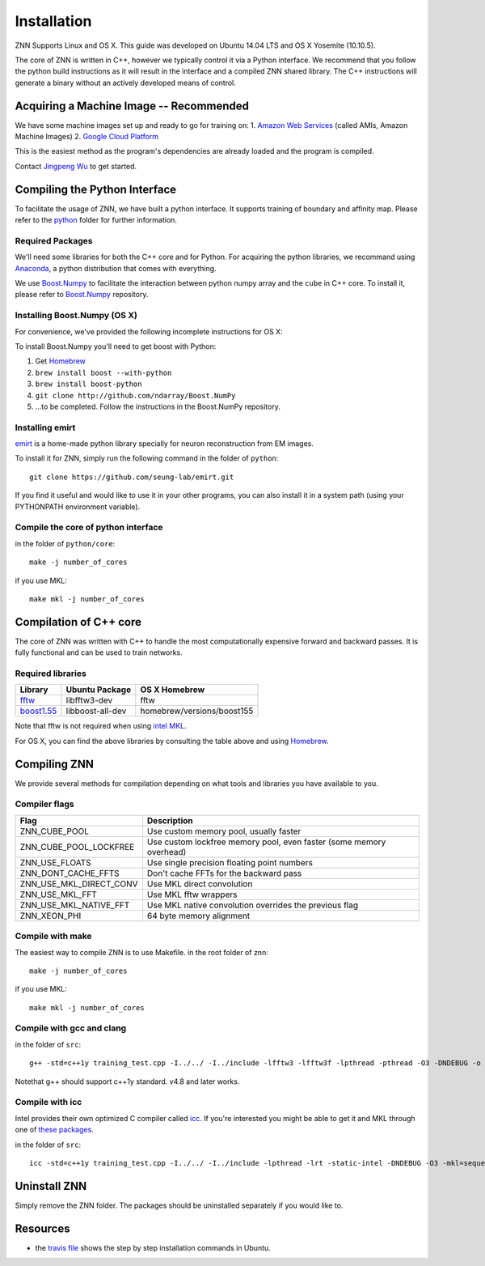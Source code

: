 Installation
============

ZNN Supports Linux and OS X. This guide was developed on Ubuntu 14.04 LTS and OS X Yosemite (10.10.5).

The core of ZNN is written in C++, however we typically control it via a Python interface. We recommend that you follow
the python build instructions as it will result in the interface and a compiled ZNN shared library. The C++ instructions
will generate a binary without an actively developed means of control.


Acquiring a Machine Image -- Recommended
------------------------------------------------------

We have some machine images set up and ready to go for training on:
1. `Amazon Web Services <aws.amazon.com>`_ (called AMIs, Amazon Machine Images)
2. `Google Cloud Platform <cloud.google.com>`_ 

This is the easiest method as the program's dependencies are already loaded and the program is compiled.

Contact `Jingpeng Wu <jingpeng@princeton.edu>`_ to get started.


Compiling the Python Interface 
------------------------------

To facilitate the usage of ZNN, we have built a python interface. It supports training of boundary and affinity map. Please refer to the `python <https://github.com/seung-lab/znn-release/tree/master/python>`_ folder for further information.

Required Packages
`````````````````

We'll need some libraries for both the C++ core and for Python. For acquiring the python libraries, we recommand using `Anaconda <https://www.continuum.io/downloads>`_, a python distribution that comes with everything.

============================================================== ==================== ============
Library                                                         Ubuntu package name  pip
============================================================== ==================== ============
numpy                                                            python-numpy        numpy
h5py                                                             python-h5py         h5py
matplotlib                                                       python-matplotlib   matplotlib
boost python                                                     libboost-python-dev See below
`Boost.Numpy <http://github.com/ndarray/Boost.NumPy>`_           NA                  See below
`emirt <https://github.com/seung-lab/emirt>`_                    NA                  See below
=============================================================== ==================== ============

We use `Boost.Numpy <http://github.com/ndarray/Boost.NumPy>`_ to facilitate the interaction between python numpy array and the ``cube`` in C++ core. 
To install it, please refer to `Boost.Numpy <http://github.com/ndarray/Boost.NumPy>`_ repository.

Installing Boost.Numpy (OS X)
`````````````````````````````

For convenience, we've provided the following incomplete instructions for OS X:

To install Boost.Numpy you'll need to get boost with Python:

1. Get `Homebrew <https://brew.sh>`_
2. ``brew install boost --with-python``
3. ``brew install boost-python``
4. ``git clone http://github.com/ndarray/Boost.NumPy``
5. ...to be completed. Follow the instructions in the Boost.NumPy repository.


Installing emirt
````````````````

`emirt <https://github.com/seung-lab/emirt>`_ is a home-made python library specially for neuron reconstruction from EM images.

To install it for ZNN, simply run the following command in the folder of ``python``:
::
    git clone https://github.com/seung-lab/emirt.git

If you find it useful and would like to use it in your other programs, you can also install it in a system path (using your PYTHONPATH environment variable).


Compile the core of python interface
````````````````````````````````````
in the folder of ``python/core``:
::
    make -j number_of_cores
  
if you use MKL:
::
    make mkl -j number_of_cores


Compilation of C++ core
-----------------------

The core of ZNN was written with C++ to handle the most computationally expensive forward and backward passes. It is fully functional and can be used to train networks. 

Required libraries
``````````````````

=============================================================================================== ===================== ===========
Library                                                                                          Ubuntu Package        OS X Homebrew
=============================================================================================== ===================== ===========
`fftw <http://www.fftw.org>`_                                                                    libfftw3-dev          fftw
`boost1.55 <http://sourceforge.net/projects/boost/files/boost/1.55.0/boost_1_55_0.tar.bz2>`_     libboost-all-dev      homebrew/versions/boost155
=============================================================================================== ===================== ===========

Note that fftw is not required when using `intel MKL <https://software.intel.com/en-us/intel-mkl>`_.

For OS X, you can find the above libraries by consulting the table above and using `Homebrew <http://brew.sh/>`_.


Compiling ZNN
-------------

We provide several methods for compilation depending on what tools and libraries you have available to you.


Compiler flags
```````````````

============================== ======================================================================
  Flag                                      Description
============================== ======================================================================
 ZNN_CUBE_POOL                  Use custom memory pool, usually faster
 ZNN_CUBE_POOL_LOCKFREE         Use custom lockfree memory pool, even faster (some memory overhead)
 ZNN_USE_FLOATS                 Use single precision floating point numbers
 ZNN_DONT_CACHE_FFTS            Don't cache FFTs for the backward pass
 ZNN_USE_MKL_DIRECT_CONV        Use MKL direct convolution
 ZNN_USE_MKL_FFT                Use MKL fftw wrappers
 ZNN_USE_MKL_NATIVE_FFT         Use MKL native convolution overrides the previous flag
 ZNN_XEON_PHI                   64 byte memory alignment
============================== ====================================================================== 

Compile with make
`````````````````
The easiest way to compile ZNN is to use Makefile.
in the root folder of znn:
::
    make -j number_of_cores
if you use MKL:
::
    make mkl -j number_of_cores

Compile with gcc and clang
``````````````````````````
in the folder of ``src``:
::
    g++ -std=c++1y training_test.cpp -I../../ -I../include -lfftw3 -lfftw3f -lpthread -pthread -O3 -DNDEBUG -o training_test
Notethat g++ should support c++1y standard. v4.8 and later works.

Compile with icc
````````````````

Intel provides their own optimized C compiler called `icc <https://en.wikipedia.org/wiki/Intel_C%2B%2B_Compiler>`_. If you're interested you might be able to get it and MKL through one of `these packages <https://software.intel.com/en-us/qualify-for-free-software>`_.

in the folder of ``src``:
::
    icc -std=c++1y training_test.cpp -I../../ -I../include -lpthread -lrt -static-intel -DNDEBUG -O3 -mkl=sequential -o training_test

Uninstall ZNN
-------------
Simply remove the ZNN folder. The packages should be uninstalled separately if you would like to.

Resources
---------
- the `travis file <https://github.com/seung-lab/znn-release/blob/master/.travis.yml>`_ shows the step by step installation commands in Ubuntu.
